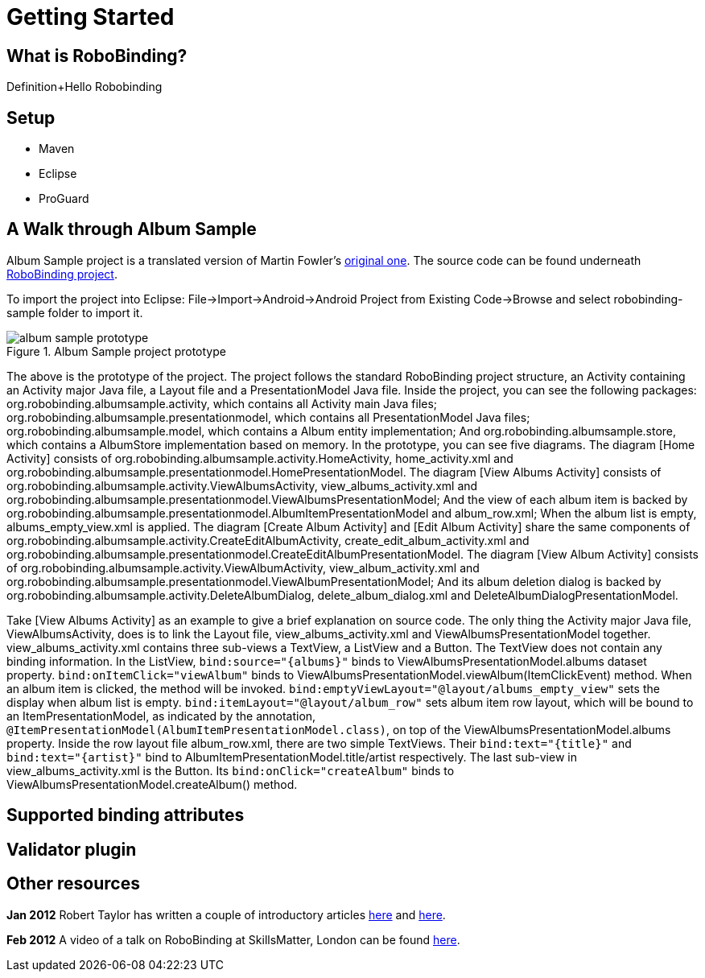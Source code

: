 Getting Started
===============

What is RoboBinding?
--------------------
Definition+Hello Robobinding

Setup
-----
* Maven
* Eclipse
* ProGuard

A Walk through Album Sample
---------------------------
Album Sample project is a translated version of Martin Fowler's http://martinfowler.com/eaaDev/PresentationModel.html[original one]. 
The source code can be found underneath https://github.com/RoboBinding/RoboBinding[RoboBinding project].

To import the project into Eclipse: File->Import->Android->Android Project from Existing Code->Browse and select robobinding-sample folder to import it.

.Album Sample project prototype
image::images/album_sample_prototype.png[]
The above is the prototype of the project. The project follows the standard RoboBinding project structure, an Activity containing an Activity major Java file,
a Layout file and a PresentationModel Java file. Inside the project, you can see the following packages: org.robobinding.albumsample.activity, which contains all Activity main Java files;
org.robobinding.albumsample.presentationmodel, which contains all PresentationModel Java files; org.robobinding.albumsample.model, which contains a Album entity implementation; 
And org.robobinding.albumsample.store, which contains a AlbumStore implementation based on memory. In the prototype, you can see five diagrams. 
The diagram [Home Activity] consists of org.robobinding.albumsample.activity.HomeActivity, home_activity.xml and org.robobinding.albumsample.presentationmodel.HomePresentationModel.
The diagram [View Albums Activity] consists of org.robobinding.albumsample.activity.ViewAlbumsActivity, view_albums_activity.xml and org.robobinding.albumsample.presentationmodel.ViewAlbumsPresentationModel;
And the view of each album item is backed by org.robobinding.albumsample.presentationmodel.AlbumItemPresentationModel and album_row.xml; When the album list is empty, albums_empty_view.xml is applied.
The diagram [Create Album Activity] and [Edit Album Activity] share the same components of org.robobinding.albumsample.activity.CreateEditAlbumActivity, create_edit_album_activity.xml and org.robobinding.albumsample.presentationmodel.CreateEditAlbumPresentationModel.
The diagram [View Album Activity] consists of org.robobinding.albumsample.activity.ViewAlbumActivity, view_album_activity.xml and org.robobinding.albumsample.presentationmodel.ViewAlbumPresentationModel;
And its album deletion dialog is backed by org.robobinding.albumsample.activity.DeleteAlbumDialog, delete_album_dialog.xml and DeleteAlbumDialogPresentationModel.

Take [View Albums Activity] as an example to give a brief explanation on source code. 
The only thing the Activity major Java file, ViewAlbumsActivity, does is to link the Layout file, view_albums_activity.xml and ViewAlbumsPresentationModel together.
view_albums_activity.xml contains three sub-views a TextView, a ListView and a Button. The TextView does not contain any binding information.
In the ListView, ++bind:source="\{albums\}"++ binds to ViewAlbumsPresentationModel.albums dataset property. 
++bind:onItemClick="viewAlbum"++ binds to ViewAlbumsPresentationModel.viewAlbum(ItemClickEvent) method. When an album item is clicked, the method will be invoked.
++bind:emptyViewLayout="@layout/albums_empty_view"++ sets the display when album list is empty.
++bind:itemLayout="@layout/album_row"++ sets album item row layout, which will be bound to an ItemPresentationModel, 
as indicated by the annotation, ++@ItemPresentationModel(AlbumItemPresentationModel.class)++, on top of the ViewAlbumsPresentationModel.albums property.
Inside the row layout file album_row.xml, there are two simple TextViews. Their ++bind:text="\{title\}"++ and ++bind:text="\{artist\}"++ bind to AlbumItemPresentationModel.title/artist respectively.
The last sub-view in view_albums_activity.xml is the Button. Its ++bind:onClick="createAlbum"++ binds to ViewAlbumsPresentationModel.createAlbum() method.


Supported binding attributes
----------------------------

Validator plugin
----------------

Other resources
---------------

*Jan 2012* Robert Taylor has written a couple of introductory articles http://roberttaylor426.blogspot.com/2011/11/hello-robobinding-part-1.html[here] and http://roberttaylor426.blogspot.com/2012/01/hello-robobinding-part-2.html[here].

*Feb 2012* A video of a talk on RoboBinding at SkillsMatter, London can be found http://skillsmatter.com/podcast/os-mobile-server/core-dev-talk-robobinding[here].
